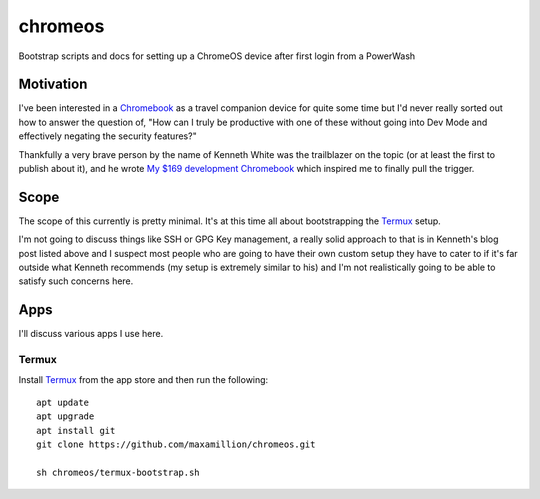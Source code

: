 ========
chromeos
========

Bootstrap scripts and docs for setting up a ChromeOS device after first login
from a PowerWash


Motivation
==========

I've been interested in a `Chromebook
<https://www.google.com/chromebook/about/>`_ as a travel companion device for
quite some time but I'd never really sorted out how to answer the question of,
"How can I truly be productive with one of these without going into Dev Mode
and effectively negating the security features?"

Thankfully a very brave person by the name of Kenneth White was the trailblazer
on the topic (or at least the first to publish about it), and he wrote `My $169
development Chromebook
<https://blog.lessonslearned.org/building-a-more-secure-development-chromebook/>`_
which inspired me to finally pull the trigger.

Scope
=====

The scope of this currently is pretty minimal. It's at this time all about
bootstrapping the `Termux <https://termux.com/>`_ setup.

I'm not going to discuss things like SSH or GPG Key management, a really solid
approach to that is in Kenneth's blog post listed above and I suspect most
people who are going to have their own custom setup they have to cater to if
it's far outside what Kenneth recommends (my setup is extremely similar to his)
and I'm not realistically going to be able to satisfy such concerns here.

Apps
====

I'll discuss various apps I use here.

Termux
------

Install `Termux <https://termux.com/>`_ from the app store and then run the following:

::

    apt update
    apt upgrade
    apt install git
    git clone https://github.com/maxamillion/chromeos.git

    sh chromeos/termux-bootstrap.sh
